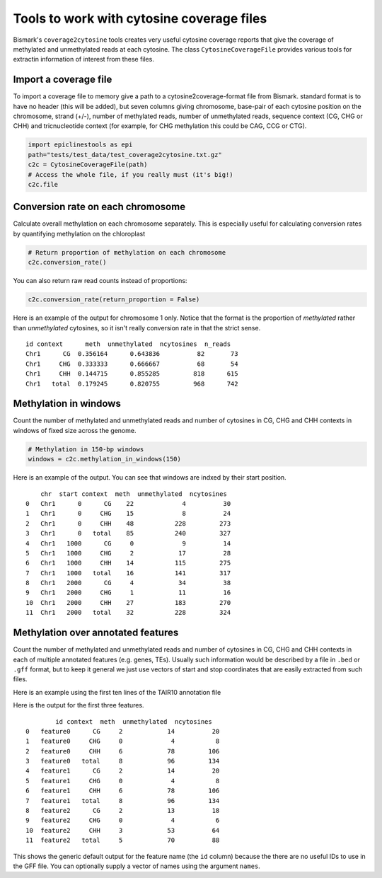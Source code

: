 ==========================================
Tools to work with cytosine coverage files
==========================================

Bismark's ``coverage2cytosine`` tools creates very useful cytosine coverage
reports that give the coverage of methylated and unmethylated reads at each
cytosine. The class ``CytosineCoverageFile`` provides various tools for 
extractin information of interest from these files.

Import a coverage file
======================

To import a coverage file to memory give a path to a cytosine2coverage-format file from Bismark.
standard format is to have no header (this will be added), but seven columns giving
chromosome, base-pair of each cytosine position on the chromosome, strand (+/-), 
number of methylated reads, number of unmethylated reads, sequence context
(CG, CHG or CHH) and tricnucleotide context (for example, for CHG methylation
this could be CAG, CCG or CTG).

.. code-block:: python

    import epiclinestools as epi
    path="tests/test_data/test_coverage2cytosine.txt.gz"
    c2c = CytosineCoverageFile(path)
    # Access the whole file, if you really must (it's big!)
    c2c.file

Conversion rate on each chromosome
==================================

Calculate overall methylation on each chromosome separately.
This is especially useful for calculating conversion rates by quantifying 
methylation on the chloroplast

.. code-block:: python

    # Return proportion of methylation on each chromosome
    c2c.conversion_rate()

You can also return raw read counts instead of proportions:

.. code-block:: python

    c2c.conversion_rate(return_proportion = False)

Here is an example of the output for chromosome 1 only.
Notice that the format is the proportion of *methylated* rather than *unmethylated*
cytosines, so it isn't really conversion rate in that the strict sense.

.. parsed-literal::

    id context      meth  unmethylated  ncytosines  n_reads
    Chr1      CG  0.356164      0.643836          82       73
    Chr1     CHG  0.333333      0.666667          68       54
    Chr1     CHH  0.144715      0.855285         818      615
    Chr1   total  0.179245      0.820755         968      742
    
Methylation in windows
======================

Count the number of methylated and unmethylated reads and number of  cytosines
in CG, CHG and CHH contexts in windows of fixed size across the genome.

.. code-block:: python

    # Methylation in 150-bp windows
    windows = c2c.methylation_in_windows(150)

Here is an example of the output. You can see that windows are indxed by their
start position.

.. parsed-literal::
    
        chr  start context  meth  unmethylated  ncytosines
    0   Chr1      0      CG    22             4          30
    1   Chr1      0     CHG    15             8          24
    2   Chr1      0     CHH    48           228         273
    3   Chr1      0   total    85           240         327
    4   Chr1   1000      CG     0             9          14
    5   Chr1   1000     CHG     2            17          28
    6   Chr1   1000     CHH    14           115         275
    7   Chr1   1000   total    16           141         317
    8   Chr1   2000      CG     4            34          38
    9   Chr1   2000     CHG     1            11          16
    10  Chr1   2000     CHH    27           183         270
    11  Chr1   2000   total    32           228         324

Methylation over annotated features
===================================

Count the number of methylated and unmethylated reads and number of cytosines
in CG, CHG and CHH contexts in each of multiple annotated features
(e.g. genes, TEs). Usually such information would be described by a file in 
``.bed`` or ``.gff`` format, but to keep it general we just use vectors of 
start and stop coordinates that are easily extracted from such files.

Here is an example using the first ten lines of the TAIR10 annotation file

.. code-block:: python
    gff_file = pd.read_csv(
        "tests/test_data/test_TAIR10_GFF3_genes_transposons.gff",
        sep="\t",
        names = ['seqid', 'source', 'type', 'start', 'end', 'score', 'strand', 'phase', 'attributes']
        ).iloc[1:9] # Skip the first row, because it defines the whole chromosome
    # Example coverage file
    
    meth_counts = c2c.methylation_over_features(
        chr = gff_file['seqid'],
        start = gff_file['start'],
        stop = gff_file['end']
        )

Here is the output for the first three features.

.. parsed-literal::
            id context  meth  unmethylated  ncytosines
    0   feature0      CG     2            14          20
    1   feature0     CHG     0             4           8
    2   feature0     CHH     6            78         106
    3   feature0   total     8            96         134
    4   feature1      CG     2            14          20
    5   feature1     CHG     0             4           8
    6   feature1     CHH     6            78         106
    7   feature1   total     8            96         134
    8   feature2      CG     2            13          18
    9   feature2     CHG     0             4           6
    10  feature2     CHH     3            53          64
    11  feature2   total     5            70          88

This shows the generic default output for the feature name (the ``id`` column)
because the there are no useful IDs to use in the GFF file.
You can optionally supply a vector of names using the argument ``names``.
